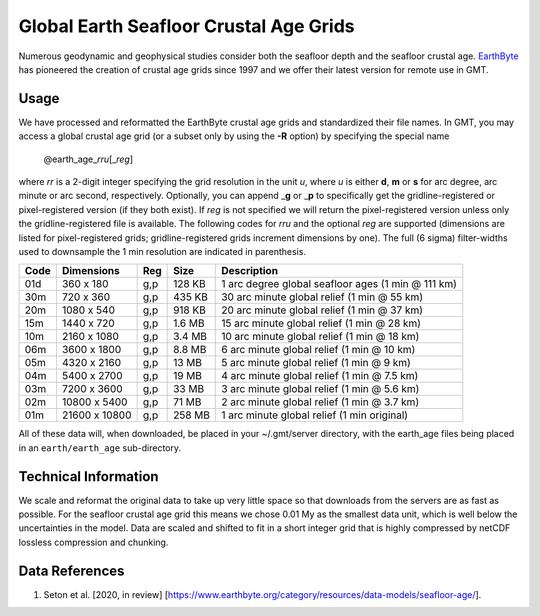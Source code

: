 Global Earth Seafloor Crustal Age Grids
=======================================

.. figure:: /_images/agemap.jpg
   :height: 888 px
   :width: 1774 px
   :align: center
   :scale: 40 %

Numerous geodynamic and geophysical studies consider both the seafloor depth and
the seafloor crustal age. `EarthByte <https://www.earthbyte.org/>`_ has pioneered
the creation of crustal age grids since 1997 and we offer their latest version for
remote use in GMT.

Usage
-----

We have processed and reformatted the EarthByte crustal age grids
and standardized their file names.  In GMT, you may access a global crustal age grid
(or a subset only by using the **-R** option) by specifying the special name

   @earth_age_\ *rr*\ *u*\ [_\ *reg*\ ]

where *rr* is a 2-digit integer specifying the grid resolution in the unit *u*, where
*u* is either **d**, **m** or **s** for arc degree, arc minute or arc second, respectively.
Optionally, you can append _\ **g** or _\ **p** to specifically get the gridline-registered or
pixel-registered version (if they both exist).  If *reg* is not specified we will return
the pixel-registered version unless only the gridline-registered file is available.
The following codes for *rr*\ *u* and the optional *reg* are supported (dimensions are listed
for pixel-registered grids; gridline-registered grids increment dimensions by one).
The full (6 sigma) filter-widths used to downsample the 1 min resolution are indicated in parenthesis.

.. _tbl-earth_age:

==== ================= === =======  ==================================================
Code Dimensions        Reg Size     Description
==== ================= === =======  ==================================================
01d       360 x    180 g,p  128 KB  1 arc degree global seafloor ages (1 min @ 111 km)
30m       720 x    360 g,p  435 KB  30 arc minute global relief (1 min @ 55 km)
20m      1080 x    540 g,p  918 KB  20 arc minute global relief (1 min @ 37 km)
15m      1440 x    720 g,p  1.6 MB  15 arc minute global relief (1 min @ 28 km)
10m      2160 x   1080 g,p  3.4 MB  10 arc minute global relief (1 min @ 18 km)
06m      3600 x   1800 g,p  8.8 MB  6 arc minute global relief (1 min @ 10 km)
05m      4320 x   2160 g,p   13 MB  5 arc minute global relief (1 min @ 9 km)
04m      5400 x   2700 g,p   19 MB  4 arc minute global relief (1 min @ 7.5 km)
03m      7200 x   3600 g,p   33 MB  3 arc minute global relief (1 min @ 5.6 km)
02m     10800 x   5400 g,p   71 MB  2 arc minute global relief (1 min @ 3.7 km)
01m     21600 x  10800 g,p  258 MB  1 arc minute global relief (1 min original)
==== ================= === =======  ==================================================

All of these data will, when downloaded, be placed in your ~/.gmt/server directory, with
the earth_age files being placed in an ``earth/earth_age`` sub-directory.

Technical Information
---------------------

We scale and reformat the original data to take up very little space so that downloads
from the servers are as fast as possible.  For the seafloor crustal age grid this means
we chose 0.01 My as the smallest data unit, which is well below the uncertainties in the
model.  Data are scaled and shifted to fit in a short integer grid that is highly compressed
by netCDF lossless compression and chunking.

Data References
---------------

#. Seton et al. [2020, in review] [https://www.earthbyte.org/category/resources/data-models/seafloor-age/].
